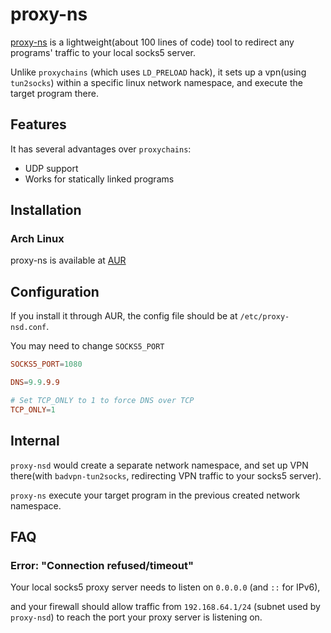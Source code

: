 * proxy-ns
[[https://github.com/OkamiW/proxy-ns][proxy-ns]] is a lightweight(about 100 lines of code) tool to redirect
any programs' traffic to your local socks5 server.

Unlike =proxychains= (which uses =LD_PRELOAD= hack), it sets up a
vpn(using =tun2socks=) within a specific linux network namespace, and
execute the target program there.

** Features
It has several advantages over =proxychains=:
- UDP support
- Works for statically linked programs

** Installation
*** Arch Linux
proxy-ns is available at [[https://aur.archlinux.org/packages/proxy-ns][AUR]]

** Configuration
If you install it through AUR, the config file should be at
=/etc/proxy-nsd.conf=.

You may need to change =SOCKS5_PORT=
#+begin_src conf
SOCKS5_PORT=1080

DNS=9.9.9.9

# Set TCP_ONLY to 1 to force DNS over TCP
TCP_ONLY=1
#+end_src

** Internal
=proxy-nsd= would create a separate network namespace, and set up VPN
there(with =badvpn-tun2socks=, redirecting VPN traffic to your socks5
server).

=proxy-ns= execute your target program in the previous created network
namespace.

** FAQ
*** Error: "Connection refused/timeout"
Your local socks5 proxy server needs to listen on =0.0.0.0=
(and =::= for IPv6),

and your firewall should allow traffic from =192.168.64.1/24=
(subnet used by =proxy-nsd=) to reach the port
your proxy server is listening on.
